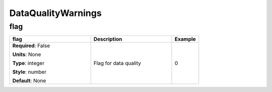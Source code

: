 .. role:: red
.. role:: blue
.. role:: navy

DataQualityWarnings
===================


:navy:`flag`
~~~~~~~~~~~~

.. container::

   .. table::
       :class: tight-table
       :widths: 45 45 15

       +----------------------------------------------+-----------------------------------------------+----------------+
       | **flag**                                     | **Description**                               | **Example**    |
       +==============================================+===============================================+================+
       | **Required**: :blue:`False`                  | Flag for data quality                         | 0              |
       |                                              |                                               |                |
       | **Units**: None                              |                                               |                |
       |                                              |                                               |                |
       | **Type**: integer                            |                                               |                |
       |                                              |                                               |                |
       | **Style**: number                            |                                               |                |
       |                                              |                                               |                |
       | **Default**: None                            |                                               |                |
       |                                              |                                               |                |
       |                                              |                                               |                |
       +----------------------------------------------+-----------------------------------------------+----------------+
